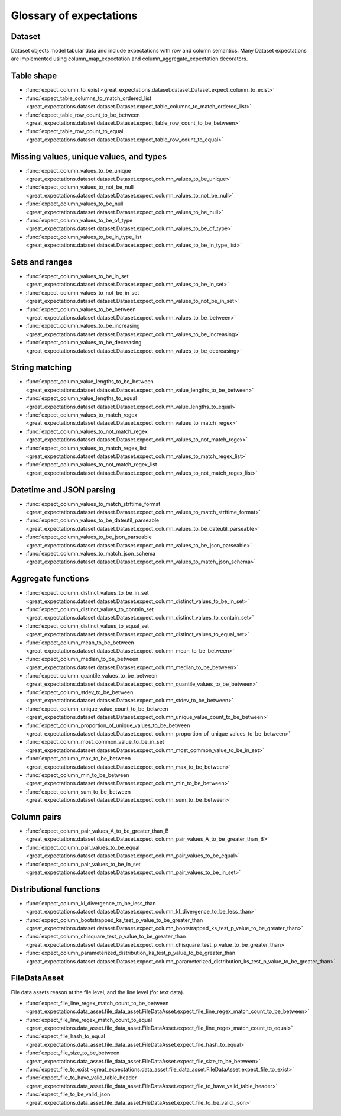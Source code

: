 .. _glossary:

================================================================================
Glossary of expectations
================================================================================

Dataset
-------
Dataset objects model tabular data and include expectations with row and column semantics. Many Dataset expectations
are implemented using column_map_expectation and column_aggregate_expectation decorators.


Table shape
--------------------------------------------------------------------------------

* :func:`expect_column_to_exist <great_expectations.dataset.dataset.Dataset.expect_column_to_exist>`
* :func:`expect_table_columns_to_match_ordered_list <great_expectations.dataset.dataset.Dataset.expect_table_columns_to_match_ordered_list>`
* :func:`expect_table_row_count_to_be_between <great_expectations.dataset.dataset.Dataset.expect_table_row_count_to_be_between>`
* :func:`expect_table_row_count_to_equal <great_expectations.dataset.dataset.Dataset.expect_table_row_count_to_equal>`

Missing values, unique values, and types
--------------------------------------------------------------------------------

* :func:`expect_column_values_to_be_unique <great_expectations.dataset.dataset.Dataset.expect_column_values_to_be_unique>`
* :func:`expect_column_values_to_not_be_null <great_expectations.dataset.dataset.Dataset.expect_column_values_to_not_be_null>`
* :func:`expect_column_values_to_be_null <great_expectations.dataset.dataset.Dataset.expect_column_values_to_be_null>`
* :func:`expect_column_values_to_be_of_type <great_expectations.dataset.dataset.Dataset.expect_column_values_to_be_of_type>`
* :func:`expect_column_values_to_be_in_type_list <great_expectations.dataset.dataset.Dataset.expect_column_values_to_be_in_type_list>`

Sets and ranges
--------------------------------------------------------------------------------

* :func:`expect_column_values_to_be_in_set <great_expectations.dataset.dataset.Dataset.expect_column_values_to_be_in_set>`
* :func:`expect_column_values_to_not_be_in_set <great_expectations.dataset.dataset.Dataset.expect_column_values_to_not_be_in_set>`
* :func:`expect_column_values_to_be_between <great_expectations.dataset.dataset.Dataset.expect_column_values_to_be_between>`
* :func:`expect_column_values_to_be_increasing <great_expectations.dataset.dataset.Dataset.expect_column_values_to_be_increasing>`
* :func:`expect_column_values_to_be_decreasing <great_expectations.dataset.dataset.Dataset.expect_column_values_to_be_decreasing>`


String matching
--------------------------------------------------------------------------------

* :func:`expect_column_value_lengths_to_be_between <great_expectations.dataset.dataset.Dataset.expect_column_value_lengths_to_be_between>`
* :func:`expect_column_value_lengths_to_equal <great_expectations.dataset.dataset.Dataset.expect_column_value_lengths_to_equal>`
* :func:`expect_column_values_to_match_regex <great_expectations.dataset.dataset.Dataset.expect_column_values_to_match_regex>`
* :func:`expect_column_values_to_not_match_regex <great_expectations.dataset.dataset.Dataset.expect_column_values_to_not_match_regex>`
* :func:`expect_column_values_to_match_regex_list <great_expectations.dataset.dataset.Dataset.expect_column_values_to_match_regex_list>`
* :func:`expect_column_values_to_not_match_regex_list <great_expectations.dataset.dataset.Dataset.expect_column_values_to_not_match_regex_list>`

Datetime and JSON parsing
--------------------------------------------------------------------------------

* :func:`expect_column_values_to_match_strftime_format <great_expectations.dataset.dataset.Dataset.expect_column_values_to_match_strftime_format>`
* :func:`expect_column_values_to_be_dateutil_parseable <great_expectations.dataset.dataset.Dataset.expect_column_values_to_be_dateutil_parseable>`
* :func:`expect_column_values_to_be_json_parseable <great_expectations.dataset.dataset.Dataset.expect_column_values_to_be_json_parseable>`
* :func:`expect_column_values_to_match_json_schema <great_expectations.dataset.dataset.Dataset.expect_column_values_to_match_json_schema>`

Aggregate functions
--------------------------------------------------------------------------------

* :func:`expect_column_distinct_values_to_be_in_set <great_expectations.dataset.dataset.Dataset.expect_column_distinct_values_to_be_in_set>`
* :func:`expect_column_distinct_values_to_contain_set <great_expectations.dataset.dataset.Dataset.expect_column_distinct_values_to_contain_set>`
* :func:`expect_column_distinct_values_to_equal_set <great_expectations.dataset.dataset.Dataset.expect_column_distinct_values_to_equal_set>`
* :func:`expect_column_mean_to_be_between <great_expectations.dataset.dataset.Dataset.expect_column_mean_to_be_between>`
* :func:`expect_column_median_to_be_between <great_expectations.dataset.dataset.Dataset.expect_column_median_to_be_between>`
* :func:`expect_column_quantile_values_to_be_between <great_expectations.dataset.dataset.Dataset.expect_column_quantile_values_to_be_between>`
* :func:`expect_column_stdev_to_be_between <great_expectations.dataset.dataset.Dataset.expect_column_stdev_to_be_between>`
* :func:`expect_column_unique_value_count_to_be_between <great_expectations.dataset.dataset.Dataset.expect_column_unique_value_count_to_be_between>`
* :func:`expect_column_proportion_of_unique_values_to_be_between <great_expectations.dataset.dataset.Dataset.expect_column_proportion_of_unique_values_to_be_between>`
* :func:`expect_column_most_common_value_to_be_in_set <great_expectations.dataset.dataset.Dataset.expect_column_most_common_value_to_be_in_set>`
* :func:`expect_column_max_to_be_between <great_expectations.dataset.dataset.Dataset.expect_column_max_to_be_between>`
* :func:`expect_column_min_to_be_between <great_expectations.dataset.dataset.Dataset.expect_column_min_to_be_between>`
* :func:`expect_column_sum_to_be_between <great_expectations.dataset.dataset.Dataset.expect_column_sum_to_be_between>`

Column pairs
--------------------------------------------------------------------------------
* :func:`expect_column_pair_values_A_to_be_greater_than_B <great_expectations.dataset.dataset.Dataset.expect_column_pair_values_A_to_be_greater_than_B>`
* :func:`expect_column_pair_values_to_be_equal <great_expectations.dataset.dataset.Dataset.expect_column_pair_values_to_be_equal>`
* :func:`expect_column_pair_values_to_be_in_set <great_expectations.dataset.dataset.Dataset.expect_column_pair_values_to_be_in_set>`

Distributional functions
--------------------------------------------------------------------------------

* :func:`expect_column_kl_divergence_to_be_less_than <great_expectations.dataset.dataset.Dataset.expect_column_kl_divergence_to_be_less_than>`
* :func:`expect_column_bootstrapped_ks_test_p_value_to_be_greater_than <great_expectations.dataset.dataset.Dataset.expect_column_bootstrapped_ks_test_p_value_to_be_greater_than>`
* :func:`expect_column_chisquare_test_p_value_to_be_greater_than <great_expectations.dataset.dataset.Dataset.expect_column_chisquare_test_p_value_to_be_greater_than>`
* :func:`expect_column_parameterized_distribution_ks_test_p_value_to_be_greater_than <great_expectations.dataset.dataset.Dataset.expect_column_parameterized_distribution_ks_test_p_value_to_be_greater_than>`

FileDataAsset
-------------

File data assets reason at the file level, and the line level (for text data).

* :func:`expect_file_line_regex_match_count_to_be_between <great_expectations.data_asset.file_data_asset.FileDataAsset.expect_file_line_regex_match_count_to_be_between>`
* :func:`expect_file_line_regex_match_count_to_equal <great_expectations.data_asset.file_data_asset.FileDataAsset.expect_file_line_regex_match_count_to_equal>`
* :func:`expect_file_hash_to_equal <great_expectations.data_asset.file_data_asset.FileDataAsset.expect_file_hash_to_equal>`
* :func:`expect_file_size_to_be_between <great_expectations.data_asset.file_data_asset.FileDataAsset.expect_file_size_to_be_between>`
* :func:`expect_file_to_exist <great_expectations.data_asset.file_data_asset.FileDataAsset.expect_file_to_exist>`
* :func:`expect_file_to_have_valid_table_header <great_expectations.data_asset.file_data_asset.FileDataAsset.expect_file_to_have_valid_table_header>`
* :func:`expect_file_to_be_valid_json <great_expectations.data_asset.file_data_asset.FileDataAsset.expect_file_to_be_valid_json>`
